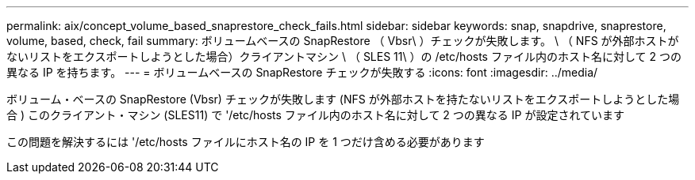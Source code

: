 ---
permalink: aix/concept_volume_based_snaprestore_check_fails.html 
sidebar: sidebar 
keywords: snap, snapdrive, snaprestore, volume, based, check, fail 
summary: ボリュームベースの SnapRestore （ Vbsr\ ）チェックが失敗します。 \ （ NFS が外部ホストがないリストをエクスポートしようとした場合）クライアントマシン \ （ SLES 11\ ）の /etc/hosts ファイル内のホスト名に対して 2 つの異なる IP を持ちます。 
---
= ボリュームベースの SnapRestore チェックが失敗する
:icons: font
:imagesdir: ../media/


[role="lead"]
ボリューム・ベースの SnapRestore (Vbsr) チェックが失敗します (NFS が外部ホストを持たないリストをエクスポートしようとした場合 ) このクライアント・マシン (SLES11) で '/etc/hosts ファイル内のホスト名に対して 2 つの異なる IP が設定されています

この問題を解決するには '/etc/hosts ファイルにホスト名の IP を 1 つだけ含める必要があります
